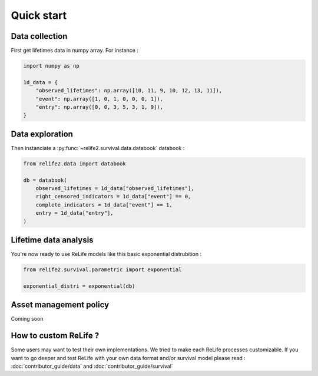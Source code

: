 Quick start
===================

.. role:: python(code)
   :language: python


.. image:: img/main_process.png
    :scale: 100 %
    :align: center


Data collection
---------------

First get lifetimes data in numpy array. For instance :

.. code-block:: python
    
    import numpy as np

    1d_data = {
        "observed_lifetimes": np.array([10, 11, 9, 10, 12, 13, 11]),
        "event": np.array([1, 0, 1, 0, 0, 0, 1]),
        "entry": np.array([0, 0, 3, 5, 3, 1, 9]),
    }

.. seealso::
    For more details, please read :doc:`user_guide/data_collect`.

Data exploration
----------------

Then instanciate a :py:func:`~relife2.survival.data.databook` databook :

.. code-block:: python

    from relife2.data import databook

    db = databook(
        observed_lifetimes = 1d_data["observed_lifetimes"],
        right_censored_indicators = 1d_data["event"] == 0,
        complete_indicators = 1d_data["event"] == 1,
        entry = 1d_data["entry"],
    )

.. seealso::
    For more details, please read :doc:`user_guide/data`.

Lifetime data analysis
----------------------
    
You're now ready to use ReLife models like this basic exponential distrubition :

.. code-block:: python

    from relife2.survival.parametric import exponential

    exponential_distri = exponential(db)

.. seealso::
    For more details, please see :doc:`user_guide/survival`


Asset management policy
-----------------------
Coming soon


How to custom ReLife ?
----------------------

Some users may want to test their own implementations. We tried to make each ReLife
processes customizable. If you want to go deeper and test ReLife with your own data 
format and/or survival model please read : :doc:`contributor_guide/data` 
and :doc:`contributor_guide/survival`
